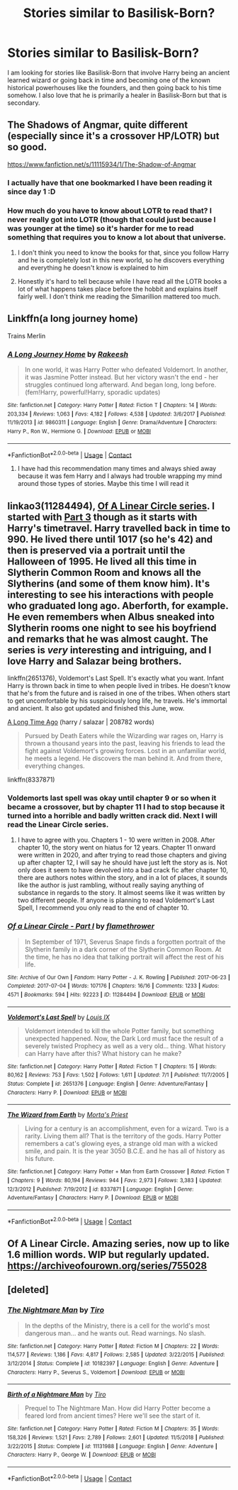 #+TITLE: Stories similar to Basilisk-Born?

* Stories similar to Basilisk-Born?
:PROPERTIES:
:Author: Burn1ngZ0mb1eZ
:Score: 18
:DateUnix: 1606249429.0
:DateShort: 2020-Nov-24
:FlairText: Request
:END:
I am looking for stories like Basilisk-Born that involve Harry being an ancient learned wizard or going back in time and becoming one of the known historical powerhouses like the founders, and then going back to his time somehow. I also love that he is primarily a healer in Basilisk-Born but that is secondary.


** The Shadows of Angmar, quite different (especially since it's a crossover HP/LOTR) but so good.

[[https://www.fanfiction.net/s/11115934/1/The-Shadow-of-Angmar]]
:PROPERTIES:
:Author: Auctor62
:Score: 10
:DateUnix: 1606251150.0
:DateShort: 2020-Nov-25
:END:

*** I actually have that one bookmarked I have been reading it since day 1 :D
:PROPERTIES:
:Author: Burn1ngZ0mb1eZ
:Score: 2
:DateUnix: 1606251670.0
:DateShort: 2020-Nov-25
:END:


*** How much do you have to know about LOTR to read that? I never really got into LOTR (though that could just because I was younger at the time) so it's harder for me to read something that requires you to know a lot about that universe.
:PROPERTIES:
:Author: Leafyeyes417
:Score: 1
:DateUnix: 1606257193.0
:DateShort: 2020-Nov-25
:END:

**** I don't think you need to know the books for that, since you follow Harry and he is completely lost in this new world, so he discovers everything and everything he doesn't know is explained to him
:PROPERTIES:
:Author: Auctor62
:Score: 5
:DateUnix: 1606262571.0
:DateShort: 2020-Nov-25
:END:


**** Honestly it's hard to tell because while I have read all the LOTR books a lot of what happens takes place before the hobbit and explains itself fairly well. I don't think me reading the Simarillion mattered too much.
:PROPERTIES:
:Author: Burn1ngZ0mb1eZ
:Score: 2
:DateUnix: 1606260078.0
:DateShort: 2020-Nov-25
:END:


** Linkffn(a long journey home)

Trains Merlin
:PROPERTIES:
:Author: GravityMyGuy
:Score: 4
:DateUnix: 1606268718.0
:DateShort: 2020-Nov-25
:END:

*** [[https://www.fanfiction.net/s/9860311/1/][*/A Long Journey Home/*]] by [[https://www.fanfiction.net/u/236698/Rakeesh][/Rakeesh/]]

#+begin_quote
  In one world, it was Harry Potter who defeated Voldemort. In another, it was Jasmine Potter instead. But her victory wasn't the end - her struggles continued long afterward. And began long, long before. (fem!Harry, powerful!Harry, sporadic updates)
#+end_quote

^{/Site/:} ^{fanfiction.net} ^{*|*} ^{/Category/:} ^{Harry} ^{Potter} ^{*|*} ^{/Rated/:} ^{Fiction} ^{T} ^{*|*} ^{/Chapters/:} ^{14} ^{*|*} ^{/Words/:} ^{203,334} ^{*|*} ^{/Reviews/:} ^{1,063} ^{*|*} ^{/Favs/:} ^{4,182} ^{*|*} ^{/Follows/:} ^{4,538} ^{*|*} ^{/Updated/:} ^{3/6/2017} ^{*|*} ^{/Published/:} ^{11/19/2013} ^{*|*} ^{/id/:} ^{9860311} ^{*|*} ^{/Language/:} ^{English} ^{*|*} ^{/Genre/:} ^{Drama/Adventure} ^{*|*} ^{/Characters/:} ^{Harry} ^{P.,} ^{Ron} ^{W.,} ^{Hermione} ^{G.} ^{*|*} ^{/Download/:} ^{[[http://www.ff2ebook.com/old/ffn-bot/index.php?id=9860311&source=ff&filetype=epub][EPUB]]} ^{or} ^{[[http://www.ff2ebook.com/old/ffn-bot/index.php?id=9860311&source=ff&filetype=mobi][MOBI]]}

--------------

*FanfictionBot*^{2.0.0-beta} | [[https://github.com/FanfictionBot/reddit-ffn-bot/wiki/Usage][Usage]] | [[https://www.reddit.com/message/compose?to=tusing][Contact]]
:PROPERTIES:
:Author: FanfictionBot
:Score: 1
:DateUnix: 1606268740.0
:DateShort: 2020-Nov-25
:END:

**** I have had this recommendation many times and always shied away because it was fem Harry and I always had trouble wrapping my mind around those types of stories. Maybe this time I will read it
:PROPERTIES:
:Author: Burn1ngZ0mb1eZ
:Score: 2
:DateUnix: 1606272734.0
:DateShort: 2020-Nov-25
:END:


** linkao3(11284494), [[https://archiveofourown.org/series/755028][Of A Linear Circle series]]. I started with [[https://archiveofourown.org/works/11631114/chapters/26156739][Part 3]] though as it starts with Harry's timetravel. Harry travelled back in time to 990. He lived there until 1017 (so he's 42) and then is preserved via a portrait until the Halloween of 1995. He lived all this time in Slytherin Common Room and knows all the Slytherins (and some of them know him). It's interesting to see his interactions with people who graduated long ago. Aberforth, for example. He even remembers when Albus sneaked into Slytherin rooms one night to see his boyfriend and remarks that he was almost caught. The series is /very/ interesting and intriguing, and I love Harry and Salazar being brothers.

linkffn(2651376), Voldemort's Last Spell. It's exactly what you want. Infant Harry is thrown back in time to when people lived in tribes. He doesn't know that he's from the future and is raised in one of the tribes. When others start to get uncomfortable by his suspiciously long life, he travels. He's immortal and ancient. It also got updated and finished this June, wow.

[[https://archiveofourown.org/works/15780963/chapters/36716025][A Long Time Ago]] (harry / salazar | 208782 words)

#+begin_quote
  Pursued by Death Eaters while the Wizarding war rages on, Harry is thrown a thousand years into the past, leaving his friends to lead the fight against Voldemort's growing forces. Lost in an unfamiliar world, he meets a legend. He discovers the man behind it. And from there, everything changes.
#+end_quote

linkffn(8337871)
:PROPERTIES:
:Author: Sharedo
:Score: 3
:DateUnix: 1606283106.0
:DateShort: 2020-Nov-25
:END:

*** Voldemorts last spell was okay until chapter 9 or so when it became a crossover, but by chapter 11 I had to stop because it turned into a horrible and badly written crack did. Next I will read the Linear Circle series.
:PROPERTIES:
:Author: Burn1ngZ0mb1eZ
:Score: 4
:DateUnix: 1606369929.0
:DateShort: 2020-Nov-26
:END:

**** I have to agree with you. Chapters 1 - 10 were written in 2008. After chapter 10, the story went on hiatus for 12 years. Chapter 11 onward were written in 2020, and after trying to read those chapters and giving up after chapter 12, I will say he should have just left the story as is. Not only does it seem to have devolved into a bad crack fic after chapter 10, there are authors notes within the story, and in a lot of places, it sounds like the author is just rambling, without really saying anything of substance in regards to the story. It almost seems like it was written by two different people. If anyone is planning to read Voldemort's Last Spell, I recommend you only read to the end of chapter 10.
:PROPERTIES:
:Author: Total2Blue
:Score: 3
:DateUnix: 1606397519.0
:DateShort: 2020-Nov-26
:END:


*** [[https://archiveofourown.org/works/11284494][*/Of a Linear Circle - Part I/*]] by [[https://www.archiveofourown.org/users/flamethrower/pseuds/flamethrower][/flamethrower/]]

#+begin_quote
  In September of 1971, Severus Snape finds a forgotten portrait of the Slytherin family in a dark corner of the Slytherin Common Room. At the time, he has no idea that talking portrait will affect the rest of his life.
#+end_quote

^{/Site/:} ^{Archive} ^{of} ^{Our} ^{Own} ^{*|*} ^{/Fandom/:} ^{Harry} ^{Potter} ^{-} ^{J.} ^{K.} ^{Rowling} ^{*|*} ^{/Published/:} ^{2017-06-23} ^{*|*} ^{/Completed/:} ^{2017-07-04} ^{*|*} ^{/Words/:} ^{107176} ^{*|*} ^{/Chapters/:} ^{16/16} ^{*|*} ^{/Comments/:} ^{1233} ^{*|*} ^{/Kudos/:} ^{4571} ^{*|*} ^{/Bookmarks/:} ^{594} ^{*|*} ^{/Hits/:} ^{92223} ^{*|*} ^{/ID/:} ^{11284494} ^{*|*} ^{/Download/:} ^{[[https://archiveofourown.org/downloads/11284494/Of%20a%20Linear%20Circle%20-.epub?updated_at=1604168109][EPUB]]} ^{or} ^{[[https://archiveofourown.org/downloads/11284494/Of%20a%20Linear%20Circle%20-.mobi?updated_at=1604168109][MOBI]]}

--------------

[[https://www.fanfiction.net/s/2651376/1/][*/Voldemort's Last Spell/*]] by [[https://www.fanfiction.net/u/682104/Louis-IX][/Louis IX/]]

#+begin_quote
  Voldemort intended to kill the whole Potter family, but something unexpected happened. Now, the Dark Lord must face the result of a severely twisted Prophecy as well as a very old... thing. What history can Harry have after this? What history can he make?
#+end_quote

^{/Site/:} ^{fanfiction.net} ^{*|*} ^{/Category/:} ^{Harry} ^{Potter} ^{*|*} ^{/Rated/:} ^{Fiction} ^{T} ^{*|*} ^{/Chapters/:} ^{15} ^{*|*} ^{/Words/:} ^{80,162} ^{*|*} ^{/Reviews/:} ^{753} ^{*|*} ^{/Favs/:} ^{1,502} ^{*|*} ^{/Follows/:} ^{1,611} ^{*|*} ^{/Updated/:} ^{7/1} ^{*|*} ^{/Published/:} ^{11/7/2005} ^{*|*} ^{/Status/:} ^{Complete} ^{*|*} ^{/id/:} ^{2651376} ^{*|*} ^{/Language/:} ^{English} ^{*|*} ^{/Genre/:} ^{Adventure/Fantasy} ^{*|*} ^{/Characters/:} ^{Harry} ^{P.} ^{*|*} ^{/Download/:} ^{[[http://www.ff2ebook.com/old/ffn-bot/index.php?id=2651376&source=ff&filetype=epub][EPUB]]} ^{or} ^{[[http://www.ff2ebook.com/old/ffn-bot/index.php?id=2651376&source=ff&filetype=mobi][MOBI]]}

--------------

[[https://www.fanfiction.net/s/8337871/1/][*/The Wizard from Earth/*]] by [[https://www.fanfiction.net/u/2690239/Morta-s-Priest][/Morta's Priest/]]

#+begin_quote
  Living for a century is an accomplishment, even for a wizard. Two is a rarity. Living them all? That is the territory of the gods. Harry Potter remembers a cat's glowing eyes, a strange old man with a wicked smile, and pain. It is the year 3050 B.C.E. and he has all of history as his future.
#+end_quote

^{/Site/:} ^{fanfiction.net} ^{*|*} ^{/Category/:} ^{Harry} ^{Potter} ^{+} ^{Man} ^{from} ^{Earth} ^{Crossover} ^{*|*} ^{/Rated/:} ^{Fiction} ^{T} ^{*|*} ^{/Chapters/:} ^{9} ^{*|*} ^{/Words/:} ^{80,194} ^{*|*} ^{/Reviews/:} ^{944} ^{*|*} ^{/Favs/:} ^{2,973} ^{*|*} ^{/Follows/:} ^{3,383} ^{*|*} ^{/Updated/:} ^{12/3/2012} ^{*|*} ^{/Published/:} ^{7/19/2012} ^{*|*} ^{/id/:} ^{8337871} ^{*|*} ^{/Language/:} ^{English} ^{*|*} ^{/Genre/:} ^{Adventure/Fantasy} ^{*|*} ^{/Characters/:} ^{Harry} ^{P.} ^{*|*} ^{/Download/:} ^{[[http://www.ff2ebook.com/old/ffn-bot/index.php?id=8337871&source=ff&filetype=epub][EPUB]]} ^{or} ^{[[http://www.ff2ebook.com/old/ffn-bot/index.php?id=8337871&source=ff&filetype=mobi][MOBI]]}

--------------

*FanfictionBot*^{2.0.0-beta} | [[https://github.com/FanfictionBot/reddit-ffn-bot/wiki/Usage][Usage]] | [[https://www.reddit.com/message/compose?to=tusing][Contact]]
:PROPERTIES:
:Author: FanfictionBot
:Score: 1
:DateUnix: 1606283150.0
:DateShort: 2020-Nov-25
:END:


** Of A Linear Circle. Amazing series, now up to like 1.6 million words. WIP but regularly updated. [[https://archiveofourown.org/series/755028]]
:PROPERTIES:
:Author: Zigzagthatzip
:Score: 4
:DateUnix: 1606278321.0
:DateShort: 2020-Nov-25
:END:


** [deleted]
:PROPERTIES:
:Score: 1
:DateUnix: 1606253046.0
:DateShort: 2020-Nov-25
:END:

*** [[https://www.fanfiction.net/s/10182397/1/][*/The Nightmare Man/*]] by [[https://www.fanfiction.net/u/1274947/Tiro][/Tiro/]]

#+begin_quote
  In the depths of the Ministry, there is a cell for the world's most dangerous man... and he wants out. Read warnings. No slash.
#+end_quote

^{/Site/:} ^{fanfiction.net} ^{*|*} ^{/Category/:} ^{Harry} ^{Potter} ^{*|*} ^{/Rated/:} ^{Fiction} ^{M} ^{*|*} ^{/Chapters/:} ^{22} ^{*|*} ^{/Words/:} ^{114,577} ^{*|*} ^{/Reviews/:} ^{1,186} ^{*|*} ^{/Favs/:} ^{4,817} ^{*|*} ^{/Follows/:} ^{2,585} ^{*|*} ^{/Updated/:} ^{3/22/2015} ^{*|*} ^{/Published/:} ^{3/12/2014} ^{*|*} ^{/Status/:} ^{Complete} ^{*|*} ^{/id/:} ^{10182397} ^{*|*} ^{/Language/:} ^{English} ^{*|*} ^{/Genre/:} ^{Adventure} ^{*|*} ^{/Characters/:} ^{Harry} ^{P.,} ^{Severus} ^{S.,} ^{Voldemort} ^{*|*} ^{/Download/:} ^{[[http://www.ff2ebook.com/old/ffn-bot/index.php?id=10182397&source=ff&filetype=epub][EPUB]]} ^{or} ^{[[http://www.ff2ebook.com/old/ffn-bot/index.php?id=10182397&source=ff&filetype=mobi][MOBI]]}

--------------

[[https://www.fanfiction.net/s/11131988/1/][*/Birth of a Nightmare Man/*]] by [[https://www.fanfiction.net/u/1274947/Tiro][/Tiro/]]

#+begin_quote
  Prequel to The Nightmare Man. How did Harry Potter become a feared lord from ancient times? Here we'll see the start of it.
#+end_quote

^{/Site/:} ^{fanfiction.net} ^{*|*} ^{/Category/:} ^{Harry} ^{Potter} ^{*|*} ^{/Rated/:} ^{Fiction} ^{M} ^{*|*} ^{/Chapters/:} ^{35} ^{*|*} ^{/Words/:} ^{158,326} ^{*|*} ^{/Reviews/:} ^{1,521} ^{*|*} ^{/Favs/:} ^{2,789} ^{*|*} ^{/Follows/:} ^{2,601} ^{*|*} ^{/Updated/:} ^{11/5/2018} ^{*|*} ^{/Published/:} ^{3/22/2015} ^{*|*} ^{/Status/:} ^{Complete} ^{*|*} ^{/id/:} ^{11131988} ^{*|*} ^{/Language/:} ^{English} ^{*|*} ^{/Genre/:} ^{Adventure} ^{*|*} ^{/Characters/:} ^{Harry} ^{P.,} ^{George} ^{W.} ^{*|*} ^{/Download/:} ^{[[http://www.ff2ebook.com/old/ffn-bot/index.php?id=11131988&source=ff&filetype=epub][EPUB]]} ^{or} ^{[[http://www.ff2ebook.com/old/ffn-bot/index.php?id=11131988&source=ff&filetype=mobi][MOBI]]}

--------------

*FanfictionBot*^{2.0.0-beta} | [[https://github.com/FanfictionBot/reddit-ffn-bot/wiki/Usage][Usage]] | [[https://www.reddit.com/message/compose?to=tusing][Contact]]
:PROPERTIES:
:Author: FanfictionBot
:Score: 1
:DateUnix: 1606253075.0
:DateShort: 2020-Nov-25
:END:
